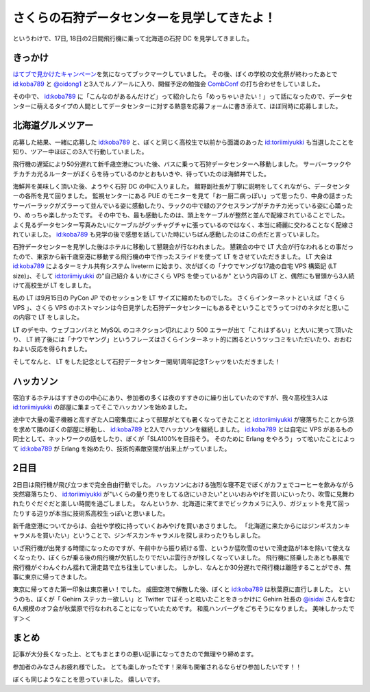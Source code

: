 さくらの石狩データセンターを見学してきたよ！
============================================

|entrance|

というわけで、17日, 18日の2日間飛行機に乗って北海道の石狩 DC を見学してきました。

きっかけ
--------

`はてブで見かけたキャンペーン <http://b.hatena.ne.jp/articles/201210/10682>`__\ を気になってブックマークしていました。
その後、ぼくの学校の文化祭が終わったあとで `id:koba789`_ と `@oidong1 <http://twitter.com/oidong1>`__ と3人でルノアールに入り、開催予定の勉強会 `CombConf <http://combconf.com/>`__ の打ち合わせをしていました。

その中で、 `id:koba789`_ に「こんなのがあるんだけど」って紹介したら「めっちゃいきたい！」って話になったので、データセンターに萌えるタイプの人間としてデータセンターに対する熱意を応募フォームに書き添えて、ほぼ同時に応募しました。

北海道グルメツアー
------------------

応募した結果、一緒に応募した `id:koba789`_ と、ぼくと同じく高校生で以前から面識のあった `id:toriimiyukki`_ も当選したことを知り、ツアー中ほぼこの3人で行動していました。

飛行機の遅延により50分遅れて新千歳空港についた後、バスに乗って石狩データセンターへ移動しました。
サーバーラックやチカチカ光るルーターがぼくらを待っているのかとおもいきや、待っていたのは海鮮丼でした。

|sashimi-rice|

海鮮丼を美味しく頂いた後、ようやく石狩 DC の中に入りました。
舘野副社長が丁寧に説明をしてくれながら、データセンターの各所を見て回りました。
監視センターにある PUE のモニターを見て「おー厨二病っぽい」って思ったり、中身の詰まったサーバーラックがズラーって並んでいる姿に感動したり、ラックの中で緑のアクセスランプがチカチカ光っている姿に心踊ったり、めっちゃ楽しかったです。
その中でも、最も感動したのは、頭上をケーブルが整然と並んで配線されていることでした。
よく見るデータセンター写真みたいにケーブルがグッチャグチャに張っているのではなく、本当に綺麗に交わることなく配線されていました。
`id:koba789`_ も見学の後で感想を話していた時にいちばん感動したのはこの点だと言っていました。

|rack|

石狩データセンターを見学した後はホテルに移動して懇親会が行なわれました。
懇親会の中で LT 大会が行なわれるとの事だったので、東京から新千歳空港に移動する飛行機の中で作ったスライドを使って LT をさせていただきました。
LT 大会は `id:koba789`_ によるターミナル共有システム liveterm に始まり、次がぼくの「ナウでヤングな17歳の自宅 VPS 構築記 (LT size)」、そして `id:toriimiyukki`_ の"自己紹介 & いかにさくら VPS を使っているか" という内容の LT と、偶然にも冒頭から3人続けて高校生が LT をしました。

私の LT は9月15日の PyCon JP でのセッションを LT サイズに縮めたものでした。
さくらインターネットといえば「さくら VPS  」、さくら VPS のホストマシンは今日見学した石狩データセンターにもあるぞということでうってつけのネタだと思いこの内容で LT をしました。

LT のデモ中、ウェブコンパネと MySQL のコネクション切れにより 500 エラーが出て「これはずるい」と大いに笑って頂いたり、 LT 終了後には「ナウでヤング」というフレーズはさくらインターネット的に困るというツッコミをいただいたり、おおむねよい反応を得られました。

そしてなんと、 LT をした記念として石狩データセンター開局1周年記念Tシャツをいただきました！

|sakura-t-shirt|

ハッカソン
----------

宿泊するホテルはすすきのの中心にあり、参加者の多くは夜のすすきのに繰り出していたのですが、我々高校生3人は `id:toriimiyukki`_ の部屋に集まってそこでハッカソンを始めました。

途中で大量の電子機器と高すぎた人口密集度によって部屋がとても暑くなってきたことと `id:toriimiyukki`_ が寝落ちたことから涼を求めて隣のぼくの部屋に移動し、 `id:koba789`_ と2人でハッカソンを継続しました。
`id:koba789`_ とは自宅に VPS があるもの同士として、ネットワークの話をしたり、ぼくが「SLA100%を目指そう。 そのために Erlang をやろう」って呟いたことによって `id:koba789`_ が Erlang を始めたり、技術的素敵空間が出来上がっていました。

.. raw:: html

    <blockquote class="twitter-tweet" lang="en"><p lang="ja" dir="ltr">こばと話してると、絶対に学校とかその辺の奴とは話せないレベルの話をできで心が躍ってすんげー楽しい。今回のDC 見学ツアーに参加してる高校生が全員知り合いな辺り、やっぱりこの界隈である程度力ある人ぜんぜん少ないよ <a href="https://twitter.com/hashtag/%E7%9F%B3%E7%8B%A9DC%E3%83%84%E3%82%A2%E3%83%BC?src=hash">#石狩DCツアー</a></p>&mdash; Kohei YOSHIDA (@yosida95) <a href="https://twitter.com/yosida95/status/269849873698922496">November 17, 2012</a></blockquote>

2日目
-----

2日目は飛行機が飛び立つまで完全自由行動でした。
ハッカソンにおける強烈な寝不足でぼくがカフェでコーヒーを飲みながら突然寝落ちたり、 `id:toriimiyukki`_ が"いくらの量り売りをしてる店にいきたい"といいおみやげを買いにいったり、吹雪に見舞われたりぐだぐだと楽しい時間を過ごしました。
なんというか、北海道に来てまでビックカメラに入り、ガジェットを見て回ったりする辺りが本当に技術系高校生っぽいと思いました。

新千歳空港についてからは、会社や学校に持っていくおみやげを買いあさりました。
「北海道に来たからにはジンギスカンキャラメルを買いたい」ということで、ジンギスカンキャラメルを探しまわったりもしました。

いざ飛行機が出発する時間になったのですが、午前中から振り続ける雪、というか猛吹雪のせいで滑走路が1本を除いて使えなくなったり、ぼくらが乗る後の飛行機が欠航したりでだいぶ雲行きが怪しくなっていました。
飛行機に搭乗したあとも暴風で飛行機がぐわんぐわん揺れて滑走路で立ち往生していました。
しかし、なんとか30分遅れで飛行機は離陸することができ、無事に東京に帰ってきました。

東京に帰ってきた第一印象は東京暑い！でした。
成田空港で解散した後、ぼくと `id:koba789`_ は秋葉原に直行しました。
というのも、ぼくが「 Gehirn ステッカー欲しい」と Twitter でぼそっと呟いたことをきっかけに Gehirn 社長の `@isidai <http://twitter.com/isidai>`__ さんを含む6人規模のオフ会が秋葉原で行なわれることになっていたためです。
和風ハンバーグをごちそうになりました。
美味しかったです＞＜

まとめ
------

記事が大分長くなった上、とてもまとまりの悪い記事になってきたので無理やり締めます。

参加者のみなさんお疲れ様でした。
とても楽しかったです！来年も開催されるならぜひ参加したいです！！

.. raw:: html

    <blockquote class="twitter-tweet" lang="en"><p lang="ja" dir="ltr"><a href="https://twitter.com/hashtag/%E7%9F%B3%E7%8B%A9DC%E3%83%84%E3%82%A2%E3%83%BC?src=hash">#石狩DCツアー</a> でよしだとよくわからん友情が芽生えた気がしている</p>&mdash; 霧矢あおい (@KOBA789) <a href="https://twitter.com/KOBA789/status/270884243926810624">November 20, 2012</a></blockquote>

ぼくも同じようなことを思っていました。
嬉しいです。

.. |entrance| image:: https://yosida95.kvs.gehirn.jp/blog/2012/11/22/033659/entrance.jpg
   :width: 100%
.. |sashimi-rice| image:: https://yosida95.kvs.gehirn.jp/blog/2012/11/22/033659/sashimi-rice.jpg
   :width: 100%
.. |rack| image:: https://yosida95.kvs.gehirn.jp/blog/2012/11/22/033659/rack.jpg
   :width: 100%
.. |sakura-t-shirt| image:: https://yosida95.kvs.gehirn.jp/blog/2012/11/22/033659/sakura-t-shirt.jpg
   :width: 100%

.. _`id:koba789`: http://blog.hatena.ne.jp/koba789/
.. _`id:toriimiyukki`: http://blog.hatena.ne.jp/toriimiyukki/
